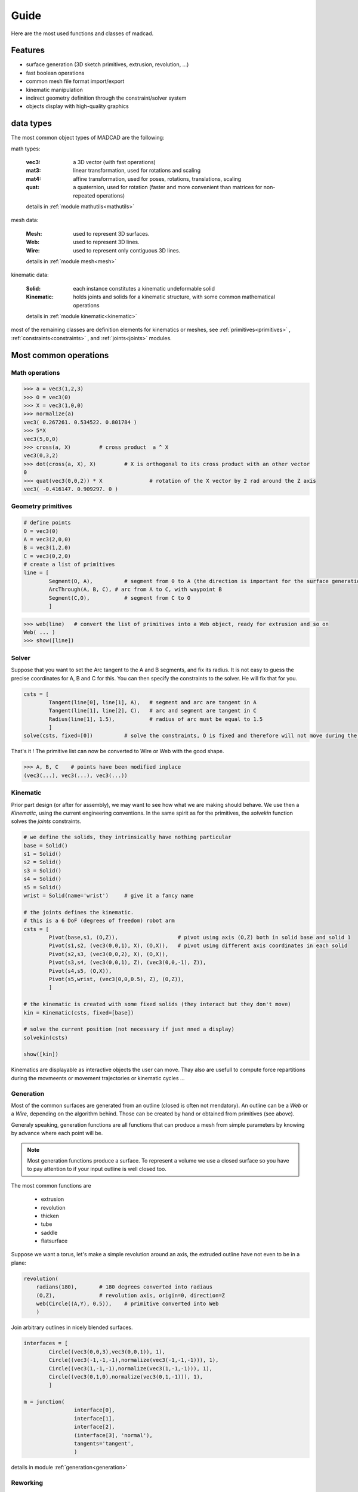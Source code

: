 Guide
=====

Here are the most used functions and classes of madcad.


Features
--------

- surface generation (3D sketch primitives, extrusion, revolution, ...)
- fast boolean operations
- common mesh file format import/export
- kinematic manipulation
- indirect geometry definition through the constraint/solver system
- objects display with high-quality graphics

data types
----------

The most common object types of MADCAD are the following:

math types: 

	:vec3:    a 3D vector (with fast operations)
	:mat3:    linear transformation, used for rotations and scaling
	:mat4:    affine transformation, used for poses, rotations, translations, scaling
	:quat:    a quaternion, used for rotation (faster and more convenient than matrices for non-repeated operations)
	
	details in :ref:`module mathutils<mathutils>`


mesh data: 

	:Mesh:		used to represent 3D surfaces.
	:Web:		used to represent 3D lines.
	:Wire:		used to represent only contiguous 3D lines.
	
	details in :ref:`module mesh<mesh>`


kinematic data: 

	:Solid:		each instance constitutes a kinematic undeformable solid
	:Kinematic:	holds joints and solids for a kinematic structure, with some common mathematical operations
	
	details in :ref:`module kinematic<kinematic>`

most of the remaining classes are definition elements for kinematics or meshes, see :ref:`primitives<primitives>` , :ref:`constraints<constraints>` , and :ref:`joints<joints>` modules.

Most common operations
----------------------

Math operations
***************

.. code-block:: python
	
	>>> a = vec3(1,2,3)
	>>> O = vec3(0)
	>>> X = vec3(1,0,0)
	>>> normalize(a)
	vec3( 0.267261. 0.534522. 0.801784 )
	>>> 5*X
	vec3(5,0,0)
	>>> cross(a, X)		# cross product  a ^ X
	vec3(0,3,2)
	>>> dot(cross(a, X), X)		# X is orthogonal to its cross product with an other vector
	0
	>>> quat(vec3(0,0,2)) * X		# rotation of the X vector by 2 rad around the Z axis
	vec3( -0.416147. 0.909297. 0 )
	
Geometry primitives
*******************

.. code-block:: python
	
	# define points
	O = vec3(0)
	A = vec3(2,0,0)
	B = vec3(1,2,0)
	C = vec3(0,2,0)
	# create a list of primitives
	line = [
		Segment(O, A),          # segment from 0 to A (the direction is important for the surface generation)
		ArcThrough(A, B, C), # arc from A to C, with waypoint B
		Segment(C,O),           # segment from C to O
		]

.. code-block:: python

	>>> web(line)	# convert the list of primitives into a Web object, ready for extrusion and so on
	Web( ... )
	>>> show([line])
	
.. image:: /screenshots/primitives-unsolved.png

Solver
******

Suppose that you want to set the Arc tangent to the A and B segments, and fix its radius. It is not easy to guess the precise coordinates for A, B and C for this. You can then specify the constraints to the solver. He will fix that for you.

.. code-block:: python

	csts = [
		Tangent(line[0], line[1], A),   # segment and arc are tangent in A
		Tangent(line[1], line[2], C),   # arc and segment are tangent in C
		Radius(line[1], 1.5),           # radius of arc must be equal to 1.5
		]
	solve(csts, fixed=[0])		# solve the constraints, O is fixed and therefore will not move during the process
	
That's it ! The primitive list can now be converted to Wire or Web with the good shape.	

.. code-block:: python

	>>> A, B, C    # points have been modified inplace
	(vec3(...), vec3(...), vec3(...))
	
.. image:: /screenshots/primitives-solved.png

Kinematic
*********

Prior part design (or after for assembly), we may want to see how what we are making should behave. We use then a `Kinematic`, using the current engineering conventions. In the same spirit as for the primitives, the `solvekin` function solves the *joints* constraints.

.. code-block:: python

	# we define the solids, they intrinsically have nothing particular
	base = Solid()
	s1 = Solid()
	s2 = Solid()
	s3 = Solid()
	s4 = Solid()
	s5 = Solid()
	wrist = Solid(name='wrist')	# give it a fancy name
	
	# the joints defines the kinematic.
	# this is a 6 DoF (degrees of freedom) robot arm
	csts = [
		Pivot(base,s1, (O,Z)),                   # pivot using axis (O,Z) both in solid base and solid 1
		Pivot(s1,s2, (vec3(0,0,1), X), (O,X)),   # pivot using different axis coordinates in each solid
		Pivot(s2,s3, (vec3(0,0,2), X), (O,X)),
		Pivot(s3,s4, (vec3(0,0,1), Z), (vec3(0,0,-1), Z)),
		Pivot(s4,s5, (O,X)),
		Pivot(s5,wrist, (vec3(0,0,0.5), Z), (O,Z)),
		]
	
	# the kinematic is created with some fixed solids (they interact but they don't move)
	kin = Kinematic(csts, fixed=[base])
	
	# solve the current position (not necessary if just nned a display)
	solvekin(csts)
	
	show([kin])
	
Kinematics are displayable as interactive objects the user can move. Thay also are usefull to compute force repartitions during the movmeents or movement trajectories or kinematic cycles ...
	
.. image:: /screenshots/kinematic-robot-arm.png

Generation
**********

Most of the common surfaces are generated from an outline (closed is often not mendatory). An outline can be a `Web` or a `Wire`, depending on the algorithm behind. Those can be created by hand or obtained from primitives (see above).

Generaly speaking, generation functions are all functions that can produce a mesh from simple parameters by knowing by advance where each point will be.

.. note::
	Most generation functions produce a surface. To represent a volume we use a closed surface so you have to pay attention to if your input outline is well closed too.

The most common functions are

	* extrusion
	* revolution
	* thicken
	* tube
	* saddle
	* flatsurface

Suppose we want a torus, let's make a simple revolution around an axis, the extruded outline have not even to be in a plane:

.. code-block:: python

	revolution(
	    radians(180),       # 180 degrees converted into radiaus 
	    (O,Z),              # revolution axis, origin=0, direction=Z
	    web(Circle((A,Y), 0.5)),	# primitive converted into Web
	    )

.. image:: /screenshots/revolution-circle.png
	:width: 500px



Join arbitrary outlines in nicely blended surfaces.
	
.. code-block:: python

	interfaces = [
		Circle((vec3(0,0,3),vec3(0,0,1)), 1),
		Circle((vec3(-1,-1,-1),normalize(vec3(-1,-1,-1))), 1),
		Circle((vec3(1,-1,-1),normalize(vec3(1,-1,-1))), 1),
		Circle((vec3(0,1,0),normalize(vec3(0,1,-1))), 1),
		]

	m = junction(
			interface[0],
			interface[1],
			interface[2],
			(interface[3], 'normal'),
			tangents='tangent',
			)

.. image:: /screenshots/junction-circles.png
	:width: 500px

details in module :ref:`generation<generation>`


Reworking
*********

For some geometries it is much faster to rework the already generated mesh to add complex geometries. Putting a hole in a surface for instance. Thus you won't need to generate all the intersection surfaces by hand.

.. code-block:: python

	# obtain two different shapes that has noting to to with each other
	m1 = brick(width=vec3(2))
	m2 = m1.transform(vec3(0.5, 0.3, 0.4)) .transform(quat(0.7*vec3(1,1,0)))
	
	# remove the volue of the second to the first
	difference(m1, m2)
	
.. image:: /screenshots/boolean-cube.png

An other usual rework operation is cut edges with chamfers or roundings. Because `round` is already a math function, we use the term `bevel`

.. code-block:: python

	# obtain a mesh
	cube = brick(width=vec3(2))
	# cut some edges
	bevel(cube, 
		[(0,1),(1,2),(2,3),(0,3),(1,5),(0,4)], 		# edges to smooth
		('width', 0.3),		# cutting description, known as 'cutter'
		)
	
.. image:: /screenshots/bevel-cube.png


